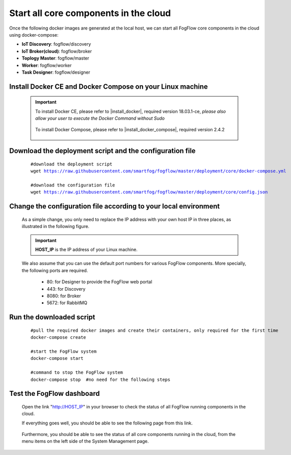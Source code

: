 *****************************************
Start all core components in the cloud
*****************************************

Once the following docker images are generated at the local host, 
we can start all FogFlow core components in the cloud using docker-compose:

* **IoT Discovery**: fogflow/discovery
* **IoT Broker(cloud)**: fogflow/broker
* **Toplogy Master**: fogflow/master
* **Worker**: fogflow/worker
* **Task Designer**: fogflow/designer


Install Docker CE and Docker Compose on your Linux machine
===============================================================

    .. important::
    
        To install Docker CE, please refer to |install_docker|, required version 18.03.1-ce, *please also allow your user to execute the Docker Command without Sudo*

            .. |install_docker| raw:: html

                <a href="https://www.digitalocean.com/community/tutorials/how-to-install-and-use-docker-on-ubuntu-16-04" target="_blank">How to install Docker</a>

        To install Docker Compose, please refer to |install_docker_compose|, required version 2.4.2

            .. |install_docker_compose| raw:: html

                <a href="https://www.digitalocean.com/community/tutorials/how-to-install-docker-compose-on-ubuntu-16-04" target="_blank">How to install Docker Compose</a>

Download the deployment script and the configuration file
===============================================================

    .. parsed-literal::
         
          #download the deployment script
          wget https://raw.githubusercontent.com/smartfog/fogflow/master/deployment/core/docker-compose.yml
          
          #download the configuration file          
          wget https://raw.githubusercontent.com/smartfog/fogflow/master/deployment/core/config.json


Change the configuration file according to your local environment
====================================================================

    As a simple change, you only need to replace the IP address with your own host IP in three places, as illustrated in the following figure. 

    .. important:: **HOST_IP** is the IP address of your Linux machine. 
    
    We also assume that you can use the default port numbers for various FogFlow components. 
    More specially, the following ports are required.    
        - 80: for Designer to provide the FogFlow web portal
        - 443: for Discovery
        - 8080: for Broker   
        - 5672: for RabbitMQ 
  
    .. figure:: figures/configuration.png
       :scale: 100 %


Run the downloaded script
===============================================================

     .. parsed-literal::

          #pull the required docker images and create their containers, only required for the first time
          docker-compose create
          
          #start the FogFlow system 
          docker-compose start

          #command to stop the FogFlow system
          docker-compose stop  #no need for the following steps


Test the FogFlow dashboard
===============================================================

    Open the link "http://HOST_IP" in your browser to check the status of all FogFlow running components in the cloud. 

    If everything goes well, you should be able to see the following page from this link. 

    .. figure:: figures/designer.png
       :scale: 100 %

    Furthermore, you should be able to see the status of all core components running in the cloud, 
    from the menu items on the left side of the System Management page. 

    .. figure:: figures/status.png
       :scale: 100 %



